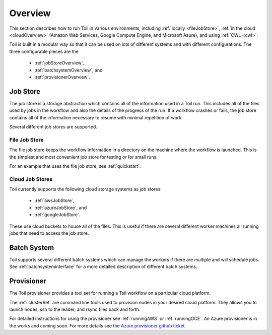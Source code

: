 .. _runningOverview:

Overview
========
This section describes how to run Toil in various environments, including :ref:`locally <fileJobStore>`,
:ref:`in the cloud <cloudOverview>` (Amazon Web Services, Google Compute Engine, and Microsoft Azure), and using :ref:`CWL <cwl>`.

Toil is built in a modular way so that it can be used on lots of different systems and with different configurations.
The three configurable pieces are the

 - :ref:`jobStoreOverview`,
 - :ref:`batchsystemOverview`, and
 - :ref:`provisionerOverview`.

.. _jobStoreOverview:

Job Store
---------

The job store is a storage abstraction which contains all of the information used in a Toil run. This includes all
of the files used by jobs in the workflow and also the details of the progress of the run. If a workflow crashes
or fails, the job store contains all of the information necessary to resume with minimal repetition of work.

Several different job stores are supported.

.. _fileJobStore:

File Job Store
~~~~~~~~~~~~~~

The file job store keeps the workflow information in a directory on the machine where the workflow is launched.
This is the simplest and most convenient job store for testing or for small runs.

For an example that uses the file job store, see :ref:`quickstart`.

Cloud Job Stores
~~~~~~~~~~~~~~~~

Toil currently supports the following cloud storage systems as job stores:

 - :ref:`awsJobStore`,
 - :ref:`azureJobStore`, and
 - :ref:`googleJobStore`.

These use cloud buckets to house all of the files. This is useful if there are several different
worker machines all running jobs that need to access the job store.

.. _batchSystemOverview:

Batch System
------------

Toil supports several different batch systems which can manage the workers if there are multiple and will schedule
jobs. See :ref:`batchsysteminterface` for a more detailed description of different batch systems.

.. _provisionerOverview:

Provisioner
-----------

The Toil provisioner provides a tool set for running a Toil workflow on a particular cloud platform.

The :ref:`clusterRef` are command line tools used to provision nodes in your desired cloud platform.
They allows you to launch nodes, ssh to the leader, and rsync files back and forth.

For detailed instructions for using the provisioner see :ref:`runningAWS` or :ref:`runningGCE`. An
Azure provisioner is in the works and coming soon. For more details see the `Azure provisioner github ticket`_.

.. _Azure provisioner github ticket: https://github.com/BD2KGenomics/toil/pull/1912

